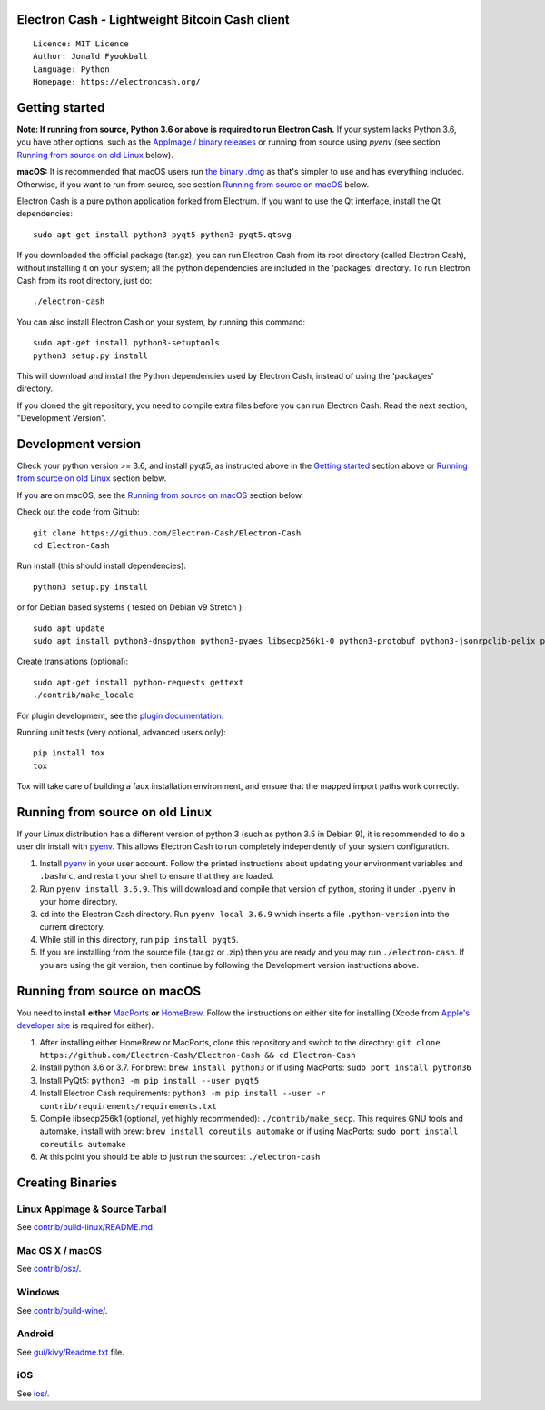 Electron Cash - Lightweight Bitcoin Cash client
=====================================

::

  Licence: MIT Licence
  Author: Jonald Fyookball
  Language: Python
  Homepage: https://electroncash.org/


.. image:: https://d322cqt584bo4o.cloudfront.net/electron-cash/localized.svg
    :target: https://crowdin.com/project/electron-cash
    :alt: Help translate Electron Cash online





Getting started
===============

**Note: If running from source, Python 3.6 or above is required to run Electron Cash.** If your system lacks Python 3.6,
you have other options, such as the `AppImage / binary releases <https://github.com/Electron-Cash/Electron-Cash/releases/>`_
or running from source using `pyenv` (see section `Running from source on old Linux`_ below).

**macOS:** It is recommended that macOS users run `the binary .dmg <https://github.com/Electron-Cash/Electron-Cash/releases/>`_  as that's simpler to use and has everything included.  Otherwise, if you want to run from source, see section `Running from source on macOS`_ below.

Electron Cash is a pure python application forked from Electrum. If you want to use the Qt interface, install the Qt dependencies::

    sudo apt-get install python3-pyqt5 python3-pyqt5.qtsvg

If you downloaded the official package (tar.gz), you can run
Electron Cash from its root directory (called Electron Cash), without installing it on your
system; all the python dependencies are included in the 'packages'
directory. To run Electron Cash from its root directory, just do::

    ./electron-cash

You can also install Electron Cash on your system, by running this command::

    sudo apt-get install python3-setuptools
    python3 setup.py install

This will download and install the Python dependencies used by
Electron Cash, instead of using the 'packages' directory.

If you cloned the git repository, you need to compile extra files
before you can run Electron Cash. Read the next section, "Development
Version".



Development version
===================

Check your python version >= 3.6, and install pyqt5, as instructed above in the
`Getting started`_ section above or `Running from source on old Linux`_ section below.

If you are on macOS, see the `Running from source on macOS`_ section below.

Check out the code from Github::

    git clone https://github.com/Electron-Cash/Electron-Cash
    cd Electron-Cash

Run install (this should install dependencies)::

    python3 setup.py install

or for Debian based systems ( tested on Debian v9 Stretch )::

    sudo apt update
    sudo apt install python3-dnspython python3-pyaes libsecp256k1-0 python3-protobuf python3-jsonrpclib-pelix python3-ecdsa python3-qrcode python3-pyqt5 python3-socks

Create translations (optional)::

    sudo apt-get install python-requests gettext
    ./contrib/make_locale

For plugin development, see the `plugin documentation <plugins/README.rst>`_.

Running unit tests (very optional, advanced users only)::

    pip install tox
    tox

Tox will take care of building a faux installation environment, and ensure that
the mapped import paths work correctly.

Running from source on old Linux
================================

If your Linux distribution has a different version of python 3 (such as python
3.5 in Debian 9), it is recommended to do a user dir install with
`pyenv <https://github.com/pyenv/pyenv-installer>`_. This allows Electron
Cash to run completely independently of your system configuration.

1. Install `pyenv <https://github.com/pyenv/pyenv-installer>`_ in your user
   account. Follow the printed instructions about updating your environment
   variables and ``.bashrc``, and restart your shell to ensure that they are
   loaded.
2. Run ``pyenv install 3.6.9``. This will download and compile that version of
   python, storing it under ``.pyenv`` in your home directory.
3. ``cd`` into the Electron Cash directory. Run ``pyenv local 3.6.9`` which inserts
   a file ``.python-version`` into the current directory.
4. While still in this directory, run ``pip install pyqt5``.
5. If you are installing from the source file (.tar.gz or .zip) then you are
   ready and you may run ``./electron-cash``. If you are using the git version,
   then continue by following the Development version instructions above.

Running from source on macOS
============================

You need to install **either** `MacPorts <https://www.macports.org>`_  **or** `HomeBrew <https://www.brew.sh>`_.  Follow the instructions on either site for installing (Xcode from `Apple's developer site <https://developer.apple.com>`_ is required for either).

1. After installing either HomeBrew or MacPorts, clone this repository and switch to the directory: ``git clone https://github.com/Electron-Cash/Electron-Cash && cd Electron-Cash``
2. Install python 3.6 or 3.7. For brew: ``brew install python3`` or if using MacPorts: ``sudo port install python36``
3. Install PyQt5: ``python3 -m pip install --user pyqt5``
4. Install Electron Cash requirements: ``python3 -m pip install --user -r contrib/requirements/requirements.txt``
5. Compile libsecp256k1 (optional, yet highly recommended): ``./contrib/make_secp``.
   This requires GNU tools and automake, install with brew: ``brew install coreutils automake`` or if using MacPorts: ``sudo port install coreutils automake``
6. At this point you should be able to just run the sources: ``./electron-cash``


Creating Binaries
=================

Linux AppImage & Source Tarball
--------------

See `contrib/build-linux/README.md <contrib/build-linux/README.md>`_.

Mac OS X / macOS
--------

See `contrib/osx/ <contrib/osx/>`_.

Windows
-------

See `contrib/build-wine/ <contrib/build-wine/>`_.

Android
-------

See `gui/kivy/Readme.txt <gui/kivy/Readme.txt>`_ file.

iOS
-------

See `ios/ <ios/>`_.
